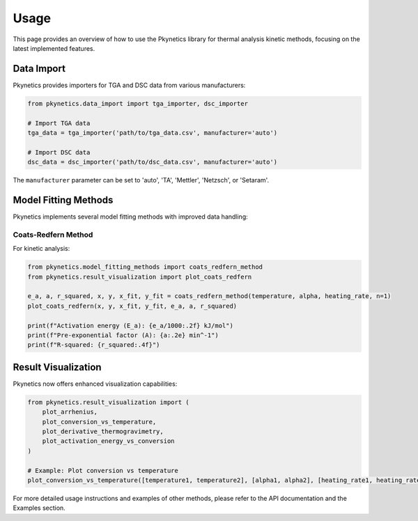 Usage
=====

This page provides an overview of how to use the Pkynetics library for thermal analysis kinetic methods, focusing on the latest implemented features.

Data Import
-----------

Pkynetics provides importers for TGA and DSC data from various manufacturers:

.. code-block:: python

    from pkynetics.data_import import tga_importer, dsc_importer

    # Import TGA data
    tga_data = tga_importer('path/to/tga_data.csv', manufacturer='auto')

    # Import DSC data
    dsc_data = dsc_importer('path/to/dsc_data.csv', manufacturer='auto')

The ``manufacturer`` parameter can be set to 'auto', 'TA', 'Mettler', 'Netzsch', or 'Setaram'.

Model Fitting Methods
---------------------

Pkynetics implements several model fitting methods with improved data handling:

Coats-Redfern Method
^^^^^^^^^^^^^^^^^^^^

For kinetic analysis:

.. code-block:: python

    from pkynetics.model_fitting_methods import coats_redfern_method
    from pkynetics.result_visualization import plot_coats_redfern

    e_a, a, r_squared, x, y, x_fit, y_fit = coats_redfern_method(temperature, alpha, heating_rate, n=1)
    plot_coats_redfern(x, y, x_fit, y_fit, e_a, a, r_squared)

    print(f"Activation energy (E_a): {e_a/1000:.2f} kJ/mol")
    print(f"Pre-exponential factor (A): {a:.2e} min^-1")
    print(f"R-squared: {r_squared:.4f}")

Result Visualization
--------------------

Pkynetics now offers enhanced visualization capabilities:

.. code-block:: python

    from pkynetics.result_visualization import (
        plot_arrhenius,
        plot_conversion_vs_temperature,
        plot_derivative_thermogravimetry,
        plot_activation_energy_vs_conversion
    )

    # Example: Plot conversion vs temperature
    plot_conversion_vs_temperature([temperature1, temperature2], [alpha1, alpha2], [heating_rate1, heating_rate2])

For more detailed usage instructions and examples of other methods, please refer to the API documentation and the Examples section.
